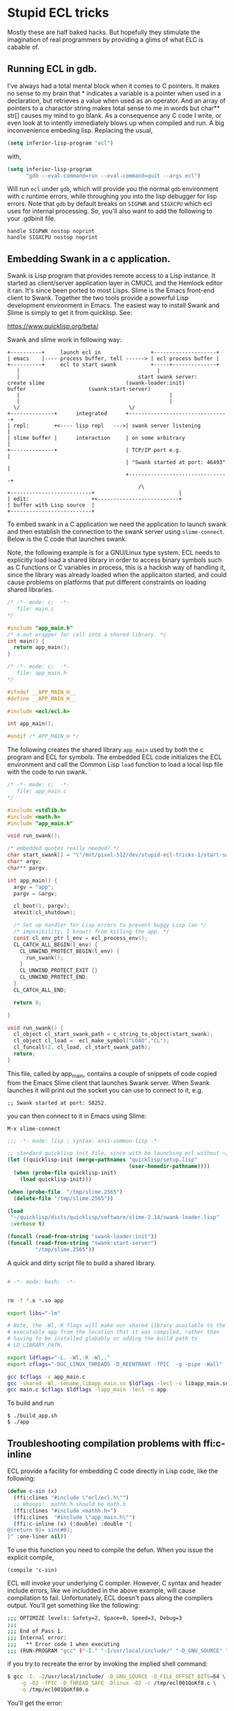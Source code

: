 * Stupid ECL tricks

  Mostly these are half baked hacks.  But hopefully they stimulate the
  imagination of real programmers by providing a glims of what ELC is
  cabable of.

** Running ECL in gdb. 

   I've always had a total mental block when it comes to C pointers.
   It makes no sense to my brain that * indicates a variable is a
   pointer when used in a declaration, but retrieves a value when used
   as an operator.  And an array of pointers to a charactor string
   makes total sense to me in words but char** str[] causes my mind to
   go blank.  As a consequence any C code I write, or even look at to
   intently immediately blows up when compiled and run.  A big
   inconvenience embeding lisp. Replacing the usual,

   #+BEGIN_SRC emacs-lisp :tangle no
     (setq inferior-lisp-program "ecl")
   #+END_SRC

   with,

   #+BEGIN_SRC emacs-lisp :tangle emacs-lisp.el
     (setq inferior-lisp-program
           "gdb --eval-command=run --eval-command=quit --args ecl")
   #+END_SRC

   Will run ~ecl~ under ~gdb~, which will provide you the normal ~gdb~
   environment with c runtime errors, while throughing you into the
   lisp debugger for lisp errors.  Note that ~gdb~ by default breaks
   on ~SIGPWR~ and ~SIGXCPU~ which ecl uses for internal processing.
   So, you'll also want to add the following to your .gdbinit file.

   #+BEGIN_SRC  :tangle no
     handle SIGPWR nostop noprint
     handle SIGXCPU nostop noprint
   #+END_SRC

   
** Embedding Swank in a c application.
 
   Swank is Lisp program that provides remote access to a Lisp
   instance. It started as client/server application layer in CMUCL
   and the Hemlock editor it ran.  It's since been ported to most
   Lisps.  Slime is the Emacs front-end client to Swank.  Together the
   two tools provide a powerful Lisp development environment in Emacs.
   The easiest way to install Swank and Slime is simply to get it from
   quicklisp.  See:

   https://www.quicklisp.org/beta/

   Swank and slime work in following way:

   #+BEGIN_SRC :tangle no
     +----------+     launch ecl in                +--------------------+ 
     | emacs    |---- process buffer, tell ------> | ecl process buffer |
     +----------+     ecl to start swank           +-----+--------------+       		   
        |      	    	       		                 |
        |	    	                           start swank server:
     create slime    			           (swank-loader:init)
     buffer					   (swank:start-server)
        |                                                |
        |                                                |
       \/  		                         	\/
     +--------------+      integrated      +--------------------------------+
     | repl:        +<---- lisp repl   --->| swank server listening         |
     | slime buffer |      interaction     | on some arbitrary              |
     +--------------+                      | TCP/IP port e.g.               |
                                           | "Swank started at port: 46493" |
                                           +--------------------------------+
			                                   /\
     +--------------------------+                           |
     | edit:                    +<--------------------------+
     | buffer with Lisp source  |
     +--------------------------+   
   #+END_SRC

   To embed swank in a C application we need the application to launch
   swank and then establish the connection to the swank server using
   ~slime-connect~.  Below is the C code that launches swank.

   Note, the following example is for a GNU/Linux type system. ECL
   needs to explicitly load load a shared library in order to access
   binary symbols such as C functions or C variables in process, this
   is a hackish way of handling it, since the library was already
   loaded when the applicaiton started, and could cause problems on
   platforms that put different constraints on loading shared
   libraries.
	    	    
   #+BEGIN_SRC c  :tangle main.c
     /* -*- mode: c;  -*-
        file: main.c
     */

     #include "app_main.h"
     /* a.out wrapper for call into a shared library. */
     int main() {
       return app_main();
     }
   #+END_SRC

   #+BEGIN_SRC c  :tangle app_main.h
     /* -*- mode: c;  -*-
        file: app_main.h
     */

     #ifndef __APP_MAIN_H__
     #define __APP_MAIN_H__

     #include <ecl/ecl.h>

     int app_main();

     #endif /* APP_MAIN_H */
   #+END_SRC

   The following creates the shared library ~app_main~ used by both
   the c program and ECL for symbols.  The embedded ECL code
   initializes the ECL environment and call the Common Lisp ~load~
   function to load a local lisp file with the code to run swank.  `

   #+BEGIN_SRC c  :tangle app_main.c
     /* -*- mode: c;  -*-
        file: app_main.c
     ,*/

     #include <stdlib.h>
     #include <math.h>
     #include "app_main.h"

     void run_swank();

     /* embedded quotes really needed? */
     char start_swank[] = "\"/mnt/pixel-512/dev/stupid-ecl-tricks-1/start-swank-server.lisp\"";
     char* argv;
     char** pargv;

     int app_main() {
       argv = "app";
       pargv = &argv;

       cl_boot(1, pargv);
       atexit(cl_shutdown);

       /* Set up handler for Lisp errors to prevent buggy Lisp (an */
       /* imposibility, I know!) from killing the app. */
       const cl_env_ptr l_env = ecl_process_env();
       CL_CATCH_ALL_BEGIN(l_env) {
         CL_UNWIND_PROTECT_BEGIN(l_env) {
           run_swank();
         }
         CL_UNWIND_PROTECT_EXIT {}
         CL_UNWIND_PROTECT_END;
       }
       CL_CATCH_ALL_END;

       return 0;

     }

     void run_swank() {
       cl_object cl_start_swank_path = c_string_to_object(start_swank);
       cl_object cl_load =  ecl_make_symbol("LOAD","CL");
       cl_funcall(2, cl_load, cl_start_swank_path);
       return;
     }
   #+END_SRC


   This file, called by app_main, contains a couple of snippets of
   code copied from the Emacs Slime client that launches Swank server.
   When Swank launches it will print out the socket you can use to
   connect to it, e.g.

   ~;; Swank started at port: 58252.~

   you can then connect to it in Emacs using Slime:

   ~M-x slime-connect~

   #+BEGIN_SRC lisp :tangle start-swank-server.lisp
     ;;; -*- mode: lisp ; syntax: ansi-common-lisp -*-

     ;; standard quicklisp init file, since with be launching ecl without ~/.eclrc
     (let ((quicklisp-init (merge-pathnames "quicklisp/setup.lisp"
                                            (user-homedir-pathname))))
       (when (probe-file quicklisp-init)
         (load quicklisp-init)))

     (when (probe-file  "/tmp/slime.2565")
       (delete-file "/tmp/slime.2565"))

     (load
      "~/quicklisp/dists/quicklisp/software/slime-2.14/swank-loader.lisp"
      :verbose t)

     (funcall (read-from-string "swank-loader:init"))
     (funcall (read-from-string "swank:start-server")
              "/tmp/slime.2565"))

   #+END_SRC

   A quick and dirty script file to build a shared library.  

   #+BEGIN_SRC sh :tangle build_app.sh

     # -*- mode: bash;  -*-


     rm -f *.o *.so app

     export libs="-lm"

     # Note, the -Wl,-R flags will make our shared library available to the
     # executable app from the location that it was compiled, rather than
     # having to be installed globably or adding the build path to
     # LD_LIBRARY_PATH.

     export ldflags="-L. -Wl,-R -Wl,."
     export cflags="-DGC_LINUX_THREADS -D_REENTRANT -fPIC  -g -pipe -Wall"

     gcc $cflags -c app_main.c
     gcc -shared -Wl,-soname,libapp_main.so $ldflags -lecl -o libapp_main.so *o $libs
     gcc main.c $cflags $ldflags -lapp_main -lecl -o app
   #+END_SRC

   To build and run

   #+BEGIN_SRC :tangle no
     $ ./build_app.sh
     $ ./app
   #+END_SRC

** Troubleshooting compilation problems with ffi:c-inline
   
   ECL provide a facility for embedding C code directly in Lisp code,
   like the following:

   #+BEGIN_SRC lisp :tangle no
     (defun c-sin (x)
       (ffi:clines "#include \"ecl/ecl.h\"")
       ;; Whoops!  mathh.h should be math.h
       (ffi:clines "#include <mathh.h>")
       (ffi:clines  "#include \"app_main.h\"")
       (ffi:c-inline (x) (:double) :double "{
     @(return 0)= sin(#0);
     }" :one-liner nil))
   #+END_SRC

   To use this function you need to compile the defun.  When you issue
   the explicit compile,

   ~(compile 'c-sin)~

   ECL will invoke your underlying C compiler.  However, C syntax and
   header include errors, like we includded in the above example, will
   cause compilation to fail.  Unfortunately, ECL doesn't pass along
   the compilers output. You'll get something like the following:

   #+BEGIN_SRC sh :tangle no
     ;;; OPTIMIZE levels: Safety=2, Space=0, Speed=3, Debug=3
     ;;;
     ;;; End of Pass 1.
     ;;; Internal error:
     ;;;   ** Error code 1 when executing
     ;;; (RUN-PROGRAM "gcc" ("-I." "-I/usr/local/include/" "-D_GNU_SOURCE" "-D_FILE_OFFSET_BITS=64" "-g" "-O2" "-fPIC" "-D_THREAD_SAFE" "-Dlinux" "-O2" "-c" "/tmp/ecl001QoKf80.c" "-o" "/tmp/ecl001QoKf80.o"))
   #+END_SRC

   if you try to recreate the error by invoking the implied shell
   command:

   #+BEGIN_SRC sh :tangle no
     $ gcc -I. -I/usr/local/include/ -D_GNU_SOURCE -D_FILE_OFFSET_BITS=64 \
         -g -O2 -fPIC -D_THREAD_SAFE -Dlinux -O2 -c /tmp/ecl001QoKf8.c \
         -o /tmp/ecl001QoKf80.o
   #+END_SRC

   You'll get the error:

   #+BEGIN_SRC sh :tangle no
   gcc: error: /tmp/ecl001QoKf80.c: No such file or directory
   gcc: fatal error: no input files
   compilation terminated.
   #+END_SRC

   Because ECL has already cleaned it from /tmp.

   But, ECL has a special variable, ~compiler::*delete-files*~ that
   controls cleaning up c output files.  By setting it to ~nil~,
   ~(setf compiler::*delete-files* nil)~ you can troubleshoot
   compilation errors. Re-running above ~gcc~ command on from the Unix
   shell gives us the following:

   #+BEGIN_SRC sh :tangle dont-delete-c.diff
   In file included from /tmp/ecl001QoKf80.c:6:0:
   /tmp/ecl001QoKf80.eclh:8:19: fatal error: mathh.h: No such file or directory
   #include <mathh.h>
                   ^
   compilation terminated.
   #+END_SRC
   
** Cache Files

   Swank and ECL's embedded C in Lisp facility seem to have some
   issues with caching where compiled C snippets and a Swank images
   don't get refreshed when they should (at least on GNU/Linux).  If
   you start noticing strange issues with changes to ffi:c-inline not
   taking effect or Swank having the wrong image, try deleting the
   following cache files:

   #+BEGIN_SRC screen :tangle no
     rm -rf ~/.cache/common-lisp/ecl-15.2.21-ee989b97-linux-x64
     rm -rf ~/.slime
   #+END_SRC




